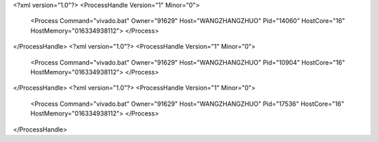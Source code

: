 <?xml version="1.0"?>
<ProcessHandle Version="1" Minor="0">
    <Process Command="vivado.bat" Owner="91629" Host="WANGZHANGZHUO" Pid="14060" HostCore="16" HostMemory="016334938112">
    </Process>
</ProcessHandle>
<?xml version="1.0"?>
<ProcessHandle Version="1" Minor="0">
    <Process Command="vivado.bat" Owner="91629" Host="WANGZHANGZHUO" Pid="10904" HostCore="16" HostMemory="016334938112">
    </Process>
</ProcessHandle>
<?xml version="1.0"?>
<ProcessHandle Version="1" Minor="0">
    <Process Command="vivado.bat" Owner="91629" Host="WANGZHANGZHUO" Pid="17536" HostCore="16" HostMemory="016334938112">
    </Process>
</ProcessHandle>
